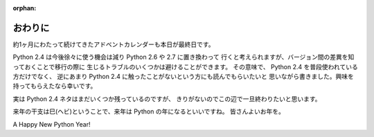 :orphan:

.. _outro:

おわりに
====================

約1ヶ月にわたって続けてきたアドベントカレンダーも本日が最終日です。

Python 2.4 は今後徐々に使う機会は減り Python 2.6 や 2.7 に置き換わって
行くと考えられますが、バージョン間の差異を知っておくことで移行の際に
生じるトラブルのいくつかは避けることができます。
その意味で、 Python 2.4 を普段使われている方だけでなく、
逆にあまり Python 2.4 に触ったことがないという方にも読んでもらいたいと
思いながら書きました。興味を持ってもらえたなら幸いです。

実は Python 2.4 ネタはまだいくつか残っているのですが、
きりがないのでこの辺で一旦終わりたいと思います。

来年の干支は巳(ヘビ)ということで、来年は Python の年になるといいですね。
皆さんよいお年を。

A Happy New Python Year!
